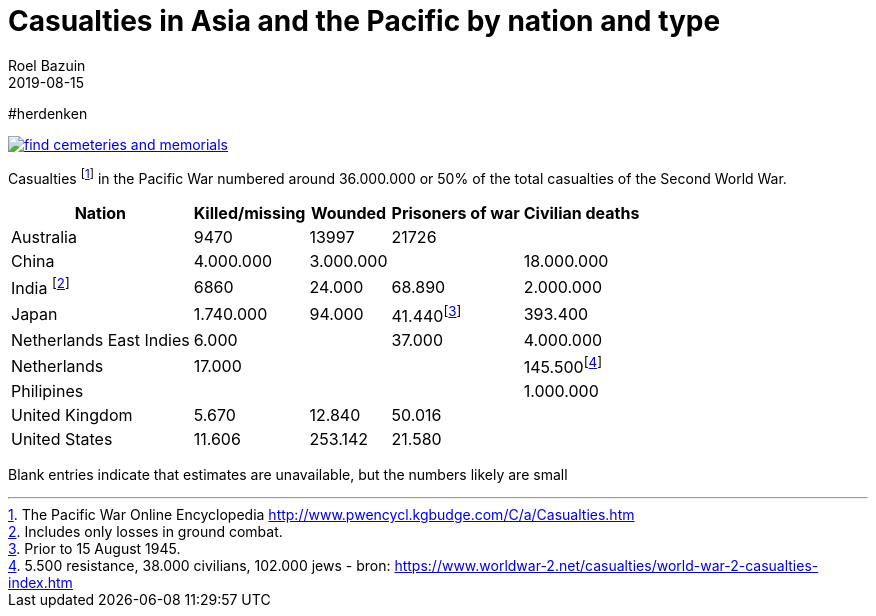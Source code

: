 = Casualties in Asia and the Pacific by nation and type
.
2019-08-15
:author_name: Familie Bastiaans - de Indische takken
:author: Roel Bazuin
//
// Opmaak
:source-highlighter: rouge
:icons: font
// turn section titles into links
:sectlinks:
:description: casualties
:publish_date: 2019-08-15
:jbake-type: post
:jbake-status: published
:jbake-tags: casualties
:revdate: 2019-08-15

//
// WHKMLA : History of the Dutch East Indies http://www.zum.de/whkmla/region/seasia/xdei.html

// _^Eerste^ ^versie^ ^geschreven^ ^op^ ^{publish_date}^_ +
// Artikelen over '{author_name}' door {author} +
// Version date: {revdate} +

#herdenken
[link=https://www.cwgc.org/]
image::https://www.cwgc.org/-/media/images/cwgc/pages/thumbnails/find-cemeteries/find-cemeteries-and-memorials.ashx?h=322&w=564&la=en&hash=533269436EA309E11B8F5BB0C2BB0E4A2659F55F[]

// tag::table[]
Casualties footnote:[The Pacific War Online Encyclopedia http://www.pwencycl.kgbudge.com/C/a/Casualties.htm] in the Pacific War numbered around 36.000.000 or 50% of the total casualties of the Second World War.

[cols="~,~,~,~,~",options=header]
|===
|Nation|Killed/missing|Wounded|Prisoners of war|Civilian deaths
|Australia|9470|13997|21726|
|China|4.000.000|3.000.000||18.000.000
|India footnote:[Includes only losses in ground combat.]|6860|24.000|68.890|2.000.000
|Japan|1.740.000|94.000|41.440footnote:[Prior to 15 August 1945.]|393.400
|Netherlands East Indies|6.000||37.000|4.000.000
|Netherlands|17.000|||145.500footnote:[5.500 resistance, 38.000 civilians, 102.000 jews - bron: https://www.worldwar-2.net/casualties/world-war-2-casualties-index.htm]
|Philipines||||1.000.000
|United Kingdom|5.670|12.840|50.016|
|United States|11.606|253.142|21.580|
|

|===

Blank entries indicate that estimates are unavailable, but the numbers likely are small
// end::table[]

